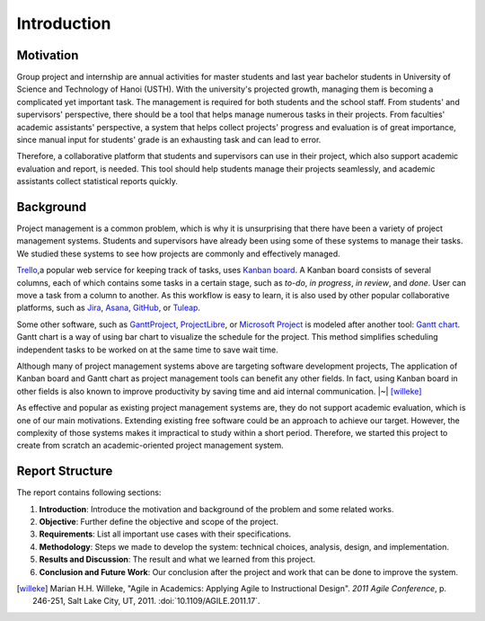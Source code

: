 Introduction
============

Motivation
----------

Group project and internship are annual activities for master students
and last year bachelor students in
University of Science and Technology of Hanoi (USTH).
With the university's projected growth, managing them is becoming a complicated
yet important task.  The management is required for both students and the school staff.
From students' and supervisors' perspective, there should be a tool that helps
manage numerous tasks in their projects.  From faculties' academic assistants'
perspective, a system that helps collect projects' progress and evaluation
is of great importance, since manual input for students' grade is an exhausting task
and can lead to error.

Therefore, a collaborative platform that students and supervisors can use
in their project, which also support academic evaluation and report, is needed.
This tool should help students manage their projects seamlessly, and academic
assistants collect statistical reports quickly.

Background
----------

Project management is a common problem, which is why it is unsurprising
that there have been a variety of project management systems.
Students and supervisors have already been using some of these systems
to manage their tasks.  We studied these systems to see how projects
are commonly and effectively managed.

Trello_,a popular web service for keeping track of tasks, uses `Kanban board`_.
A Kanban board consists of several columns, each of which contains some tasks
in a certain stage, such as *to-do*, *in progress*, *in review*, and *done*.
User can move a task from a column to another.  As this workflow is easy to learn,
it is also used by other popular collaborative platforms,
such as Jira_, Asana_, GitHub_, or Tuleap_.

Some other software, such as GanttProject_, ProjectLibre_, or `Microsoft Project`_
is modeled after another tool: `Gantt chart`_.  Gantt chart is a way of using bar chart
to visualize the schedule for the project.  This method simplifies scheduling
independent tasks to be worked on at the same time to save wait time.

Although many of project management systems above
are targeting software development projects,
The application of Kanban board and Gantt chart
as project management tools can benefit any other fields.
In fact, using Kanban board in other fields is also known
to improve productivity by saving time and aid internal communication. |~| [willeke]_

As effective and popular as existing project management systems are,
they do not support academic evaluation, which is one of our main motivations.
Extending existing free software could be an approach to achieve our target.
However, the complexity of those systems makes it impractical
to study within a short period.
Therefore, we started this project to create from scratch
an academic-oriented project management system.

Report Structure
----------------

The report contains following sections:

1. **Introduction**: Introduce the motivation and background of the problem
   and some related works.
2. **Objective**: Further define the objective and scope of the project.
3. **Requirements**: List all important use cases with their specifications.
4. **Methodology**: Steps we made to develop the system:
   technical choices, analysis, design, and implementation.
5. **Results and Discussion**: The result and what we learned from this project.
6. **Conclusion and Future Work**: Our conclusion after the project
   and work that can be done to improve the system.

.. _Kanban board: https://en.wikipedia.org/wiki/Kanban_board
.. _Gantt chart: https://en.wikipedia.org/wiki/Gantt_chart
.. _Asana: https://asana.com/
.. _GitHub: https://github.com/
.. _Jira: https://www.atlassian.com/software/jira
.. _Trello: https://trello.com/
.. _Tuleap: https://www.tuleap.org/
.. _GanttProject: https://www.ganttproject.biz/
.. _Microsoft Project: http://office.microsoft.com/project/
.. _ProjectLibre: https://www.projectlibre.com/
.. [willeke] Marian H.H. Willeke,
   "Agile in Academics: Applying Agile to Instructional Design".
   *2011 Agile Conference*, p. 246-251, Salt Lake City, UT, 2011.
   :doi:`10.1109/AGILE.2011.17`.
